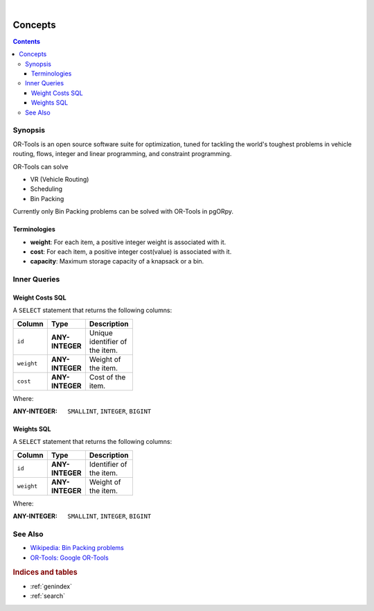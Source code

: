 ..
   ****************************************************************************
    pgORpy Manual
    Copyright(c) pgORpy Contributors

    This documentation is licensed under a Creative Commons Attribution-Share
    Alike 3.0 License: https://creativecommons.org/licenses/by-sa/3.0/
   ****************************************************************************

|

Concepts
===============================================================================

.. contents::

Synopsis
-------------------------------------------------------------------------------

OR-Tools is an open source software suite for optimization, tuned for tackling
the world's toughest problems in vehicle routing, flows, integer and linear
programming, and constraint programming.

OR-Tools can solve

- VR (Vehicle Routing)
- Scheduling
- Bin Packing

Currently only Bin Packing problems can be solved with OR-Tools in pgORpy.

Terminologies
...............................................................................

- **weight**: For each item, a positive integer weight is associated with it.
- **cost**: For each item, a positive integer cost(value) is associated with it.
- **capacity**: Maximum storage capacity of a knapsack or a bin.

Inner Queries
-------------------------------------------------------------------------------

Weight Costs SQL
...............................................................................

A ``SELECT`` statement that returns the following columns:

.. weight_costs_start

.. list-table::
   :width: 81
   :widths: 14 14 44
   :header-rows: 1

   * - Column
     - Type
     - Description
   * - ``id``
     - **ANY-INTEGER**
     - Unique identifier of the item.
   * - ``weight``
     - **ANY-INTEGER**
     - Weight of the item.
   * - ``cost``
     - **ANY-INTEGER**
     - Cost of the item.

Where:

:ANY-INTEGER: ``SMALLINT``, ``INTEGER``, ``BIGINT``

.. weight_costs_end

Weights SQL
...............................................................................

.. weights_start

A ``SELECT`` statement that returns the following columns:

.. list-table::
   :width: 81
   :widths: 14 14 44
   :header-rows: 1

   * - Column
     - Type
     - Description
   * - ``id``
     - **ANY-INTEGER**
     - Identifier of the item.
   * - ``weight``
     - **ANY-INTEGER**
     - Weight of the item.

Where:

:ANY-INTEGER: ``SMALLINT``, ``INTEGER``, ``BIGINT``

.. weights_end

See Also
-------------------------------------------------------------------------------

.. see_also_start

* `Wikipedia: Bin Packing problems <https://en.wikipedia.org/wiki/Bin_packing_problem>`__
* `OR-Tools: Google OR-Tools <https://developers.google.com/optimization>`__

.. see_also_end

.. rubric:: Indices and tables

* :ref:`genindex`
* :ref:`search`
